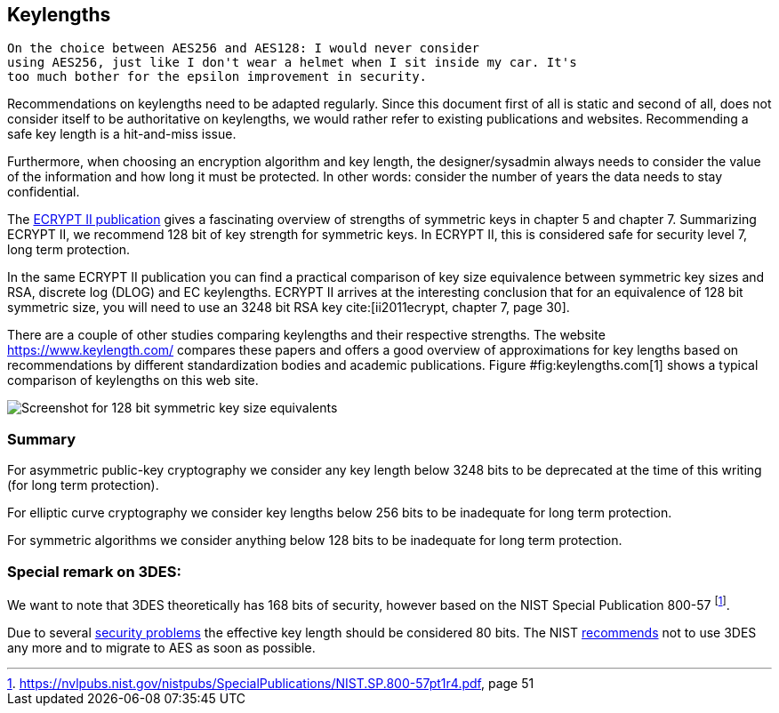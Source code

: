 [[keylengths]]
== Keylengths

[quote,Vincent Rijmen in a personal mail exchange Dec 2013]
----
On the choice between AES256 and AES128: I would never consider
using AES256, just like I don't wear a helmet when I sit inside my car. It's
too much bother for the epsilon improvement in security.
----

Recommendations on keylengths need to be adapted regularly. Since this
document first of all is static and second of all, does not consider
itself to be authoritative on keylengths, we would rather refer to
existing publications and websites. Recommending a safe key length is a
hit-and-miss issue.

Furthermore, when choosing an encryption algorithm and key length, the
designer/sysadmin always needs to consider the value of the information
and how long it must be protected. In other words: consider the number
of years the data needs to stay confidential.

The http://www.ecrypt.eu.org/ecrypt2/documents.html[ECRYPT II publication]
gives a fascinating overview of strengths of
symmetric keys in chapter 5 and chapter 7. Summarizing ECRYPT II, we
recommend 128 bit of key strength for symmetric keys. In ECRYPT II, this
is considered safe for security level 7, long term protection.

In the same ECRYPT II publication you can find a practical comparison of
key size equivalence between symmetric key sizes and RSA, discrete log
(DLOG) and EC keylengths. ECRYPT II arrives at the interesting
conclusion that for an equivalence of 128 bit symmetric size, you will
need to use an 3248 bit RSA key cite:[ii2011ecrypt, chapter 7, page 30].

There are a couple of other studies comparing keylengths and their
respective strengths. The website https://www.keylength.com/ compares
these papers and offers a good overview of approximations for key
lengths based on recommendations by different standardization bodies and
academic publications. Figure #fig:keylengths.com[1] shows a typical
comparison of keylengths on this web site.

image:keylengths_com.png[Screenshot for 128 bit symmetric key size equivalents,scaledwidth=65.0%]

// TODO: fix refrence #fig

=== Summary

For asymmetric public-key cryptography we consider any key length below
3248 bits to be deprecated at the time of this writing (for long term
protection).

For elliptic curve cryptography we consider key lengths below 256 bits
to be inadequate for long term protection.

For symmetric algorithms we consider anything below 128 bits to be
inadequate for long term protection.

=== Special remark on 3DES:

We want to note that 3DES theoretically has 168 bits of security,
however based on the NIST Special Publication 800-57
footnote:[https://nvlpubs.nist.gov/nistpubs/SpecialPublications/NIST.SP.800-57pt1r4.pdf,
page 51].

Due to several https://en.wikipedia.org/wiki/Triple_DES#Security[security
problems] the effective key length should be considered 80 bits. The NIST
https://csrc.nist.gov/news/2017/update-to-current-use-and-deprecation-of-tdea[recommends]
not to use 3DES any more and to migrate to AES as soon as possible.

